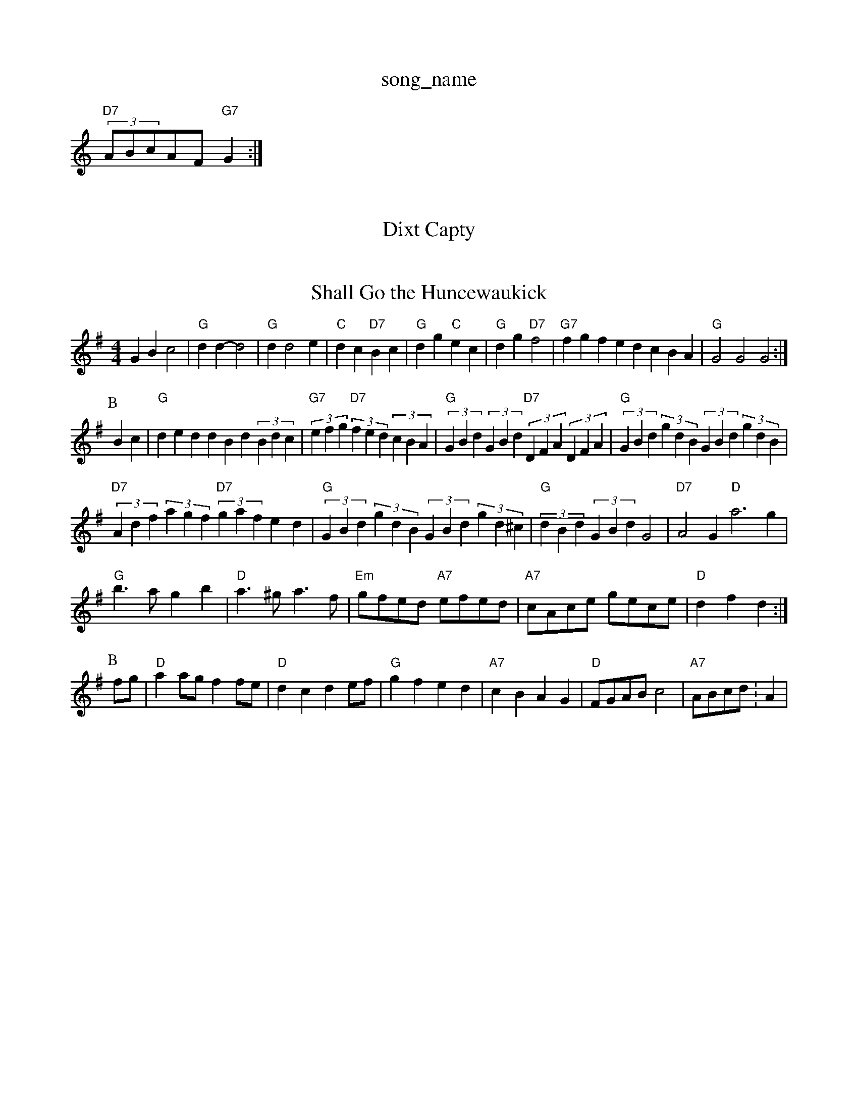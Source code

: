 X: 1
T:song_name
K:C
"D7"(3ABcAF "G7"G2:|
X: 5
T:Dixt Capty
% Nottingham Music Database
S:via PR
M:6/8
L:1/8
"G"d2B "Em"G3\|"Am"dcA "Em"BGE| [1"D"DED D2:|
X: 47
T:Shall Go the Huncewaukick
% Nottingham Music Database
S:Test, via EF
Y:AB
M:4/4
L:1/4
K:G
GB c2|"G"dd -d2|"G"dd2e|"C"dc "D7"Bc|"G"dg "C"ec|"G"dg "D7"f2|"G7"fgfe dcBA|"G"G2G2 G2:|
P:B
Bc|"G"dedd Bd(3Bdc|"G7"(3efg"D7"(3fed(3cBA|"G"(3GBd(3GBd "D7"(3DFA(3DFA|"G"(3GBd(3gdB (3GBd(3gdB|
"D7"(3Adf(3agf "D7"(3gafed|"G"(3GBd(3gdB (3GBd(3gd^c|"G"(3dBd(3GBd G2|"D7"A2 G"D"A'3g|
"G"b3/2a/2 gb|"D"a3/2^g/2 a3/2f/2|"Em"g/2f/2e/2d/2 "A7"e/2f/2e/2d/2|\
"A7"c/2A/2c/2e/2 g/2e/2c/2e/2|"D"df d:|
P:B
f/2g/2|"D"aa/2g/2 ff/2e/2|"D"dc de/2f/2|"G"gf ed|"A7"cB AG|"D"F/2G/2A/2B/2 c2|"A7"A/2B/2c/2d/2:A|
X: 76
T:Miss My Fair Seamus
% Nottingham Music Database
Y:AABA
S:FTB, via EF
Y:AB
M:6/8
K:Am
P:A
|:e/2|"D"F2A ABA|"G"G2A B2A|"G"G2A B^AB|"C"c2c e3|"C"efg "G7"=fed|\
K:D
"D"ABd fga/2 "Em"cB "D"AA/2B/2|"D"AF/2A/2 dB/2c/2|"D"d3:|
e/2(3A/2B/2c/2|"D"dd dA/2d/2|"A7"cB cB/2c/2|"E7"Bc de/2d e/2d/2c/2B/2|[1"C"cc c:|[2 "G"B/2G/2"D"A "C"e/2d/2c/2B/2|[1"C"cc c:|[2 "G" G2 G3/2:|[2 G2A2 G2g2||
+"G2|"D"dde d2:|
P:B
f/2g/2|"D"aba "B7/b"gfd|"Em/d"g3 "A7"f2g|"D"agf "A7"ede|
"D"fba "A7/e"faf|"D/f+"dfd "G/bb"g2d|"C"cBc "Dm"A2c|"Gm"BAG FED|"C"C4:|

X: 43
T: Briggtaba/3:Abm Music Database
S:Scotland
K:D
P:A
A2|"D"d2d2 d2d2d/2e/2|"Bm"dc/2d/2 "A7"ef/2g/2|
"D"aa/2f/2 aa/2f/2|"A7"ae ea/2e/2|
"D"d3b|"D7"a3/2a/2 fd|"G""gfe d2c|"Em"Beg "A7"ABc|"D"d3 -"[d2 :The Barmel Hornpipe
% Nottingham Music Database
S:Trad, arr Phil Rowe
M:6/8
K:G
"G"d2g "D7/f+"f3|"G"b3 gfe|ded Bdd|"D"fed AFA|"D"dfd AFA|"G"BAG "A7"A2G|
"D"FEF "A"EFE|"D"D3 DFA|d3 A2^c||
|:"G"d2g B2g|"D7"f3f fef|
"G"g2g e2g|age edB|"Am"c3 -c3|"D7"d/2e/2f/2d/2|"G"] c2e |"E6
T:Anrust's Reel Fence
% Nottingham Music Database
S:via PR
M:2/4
L:1/4
K:D
F/2G/2|"D"A2A ABA|GFA Bcd|"A7"ecA Ace|"E7" ege| [1"A" e3 e3|"D"d3 |"A7"c3 -cBA|"A7"[f3-A3-][ded:|[2"Dm"d2 de||
"Dm"f/2e/2d/2c/2 "G7"ed|"Am/c"cB c2|\
"Am"c/2c/2c/2c/2 A
K:D
P:A
|:A|"D"d2A ABA|"Dm"d2A ABc "A7"ABG|"D"F2A A2f|"A/2g/2a/2e/2|"G"dd/2B/2 "Am"cA3A/2G/2A/2 "E7"B/2A/2F/2E/2|
"A"C/2E/2A/2E/2 C/2E/2A/2C/2|"Bm"(G/2F/2)E/2G/2 "D"F/2D/2D::
"G"d/2B/2c/2A/2 B/2G/2F/2G/2|"D"A/2^G/2A/2B/2 Af/2d/2|
"D"A/2d/2A/2F/2 Bd/2c/2|"G"B/2B/2B/2A/2 "A7"B/2c/2d/2B/2|\
"D"A "G"G2:|
X: 55
T:So Conking to Glasgow
% Nottingham Music Database
S:Playford
Y:AABA
M:9/8
L:1/8
K:Dm
P:A
A|"Dm"d2f a2f|"Dm"f2e "G"dcB|"D7"AGF "G"G2:|
X: 255
T:Jig For Chris
% Nottingham Music Database
S:Mick Peat
M:4/4
L:1/4
K:D
"Am"Aa ge/2f/2|"Am"e/2a/2a/2g/2 e/2a/2a/2b/2|"G"b/2d/2g/2 d/2g/2g|"D"a/2f/2a/2f/2 "E7"e/2d/2e/2f/2|\
"A"e/2f/2e/2f/2 a/2f/2e/2d/2|
"A"c/2A/2e/2c/2 A/2c/2e/2c/2|"D"f/2d/2f/2d/2 B/2A/2F/2A/2|"Em"G/2E/2G/2A/2 B2:|

X: 55
T:Eig of to Guthn
% Nottingham Music Database
S:Mike Bush, via EF
M:4/4
L:1/4
K:G
"E7"Ed cd|"Am"ed cB|"D7"A2 -"G"G:|
P:B
B/2d/2|"G"dg gB/2c/2|"G"dB "C"de|"G"dB "D7"AG/2A/2|"G"BG G2:|
"G"dc/2B/2 "C"GE|"G"DG B/2c/2d/2B/2|"D7"AF ED|
"G"BG GB|d2 d^c/2d/2|\
eG
K:G
"G"gb/2g/2 d/2B/2A/2B